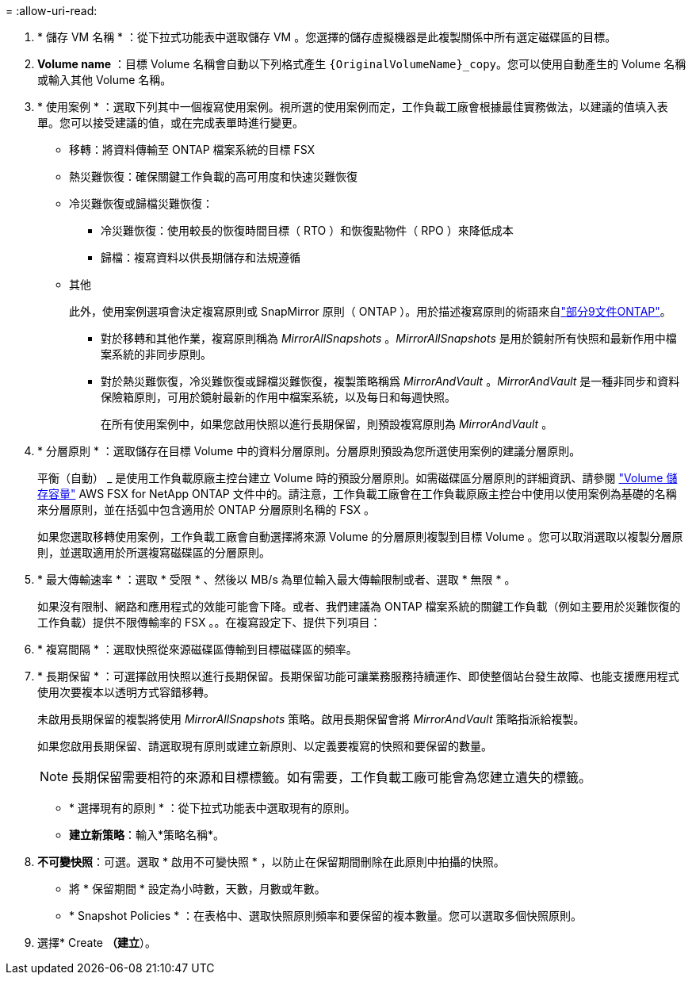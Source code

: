= 
:allow-uri-read: 


. * 儲存 VM 名稱 * ：從下拉式功能表中選取儲存 VM 。您選擇的儲存虛擬機器是此複製關係中所有選定磁碟區的目標。
. *Volume name* ：目標 Volume 名稱會自動以下列格式產生 `{OriginalVolumeName}_copy`。您可以使用自動產生的 Volume 名稱或輸入其他 Volume 名稱。
. * 使用案例 * ：選取下列其中一個複寫使用案例。視所選的使用案例而定，工作負載工廠會根據最佳實務做法，以建議的值填入表單。您可以接受建議的值，或在完成表單時進行變更。
+
** 移轉：將資料傳輸至 ONTAP 檔案系統的目標 FSX
** 熱災難恢復：確保關鍵工作負載的高可用度和快速災難恢復
** 冷災難恢復或歸檔災難恢復：
+
*** 冷災難恢復：使用較長的恢復時間目標（ RTO ）和恢復點物件（ RPO ）來降低成本
*** 歸檔：複寫資料以供長期儲存和法規遵循


** 其他
+
此外，使用案例選項會決定複寫原則或 SnapMirror 原則（ ONTAP ）。用於描述複寫原則的術語來自link:https://docs.netapp.com/us-en/ontap/data-protection/default-protection-policies-concept.html["部分9文件ONTAP"^]。

+
*** 對於移轉和其他作業，複寫原則稱為 _MirrorAllSnapshots_ 。_MirrorAllSnapshots_ 是用於鏡射所有快照和最新作用中檔案系統的非同步原則。
*** 對於熱災難恢復，冷災難恢復或歸檔災難恢復，複製策略稱爲 _MirrorAndVault_ 。_MirrorAndVault_ 是一種非同步和資料保險箱原則，可用於鏡射最新的作用中檔案系統，以及每日和每週快照。
+
在所有使用案例中，如果您啟用快照以進行長期保留，則預設複寫原則為 _MirrorAndVault_ 。





. * 分層原則 * ：選取儲存在目標 Volume 中的資料分層原則。分層原則預設為您所選使用案例的建議分層原則。
+
平衡（自動） _ 是使用工作負載原廠主控台建立 Volume 時的預設分層原則。如需磁碟區分層原則的詳細資訊、請參閱 link:https://docs.aws.amazon.com/fsx/latest/ONTAPGuide/volume-storage-capacity.html#data-tiering-policy["Volume 儲存容量"^] AWS FSX for NetApp ONTAP 文件中的。請注意，工作負載工廠會在工作負載原廠主控台中使用以使用案例為基礎的名稱來分層原則，並在括弧中包含適用於 ONTAP 分層原則名稱的 FSX 。

+
如果您選取移轉使用案例，工作負載工廠會自動選擇將來源 Volume 的分層原則複製到目標 Volume 。您可以取消選取以複製分層原則，並選取適用於所選複寫磁碟區的分層原則。

. * 最大傳輸速率 * ：選取 * 受限 * 、然後以 MB/s 為單位輸入最大傳輸限制或者、選取 * 無限 * 。
+
如果沒有限制、網路和應用程式的效能可能會下降。或者、我們建議為 ONTAP 檔案系統的關鍵工作負載（例如主要用於災難恢復的工作負載）提供不限傳輸率的 FSX 。。在複寫設定下、提供下列項目：

. * 複寫間隔 * ：選取快照從來源磁碟區傳輸到目標磁碟區的頻率。
. * 長期保留 * ：可選擇啟用快照以進行長期保留。長期保留功能可讓業務服務持續運作、即使整個站台發生故障、也能支援應用程式使用次要複本以透明方式容錯移轉。
+
未啟用長期保留的複製將使用 _MirrorAllSnapshots_ 策略。啟用長期保留會將 _MirrorAndVault_ 策略指派給複製。

+
如果您啟用長期保留、請選取現有原則或建立新原則、以定義要複寫的快照和要保留的數量。

+

NOTE: 長期保留需要相符的來源和目標標籤。如有需要，工作負載工廠可能會為您建立遺失的標籤。

+
** * 選擇現有的原則 * ：從下拉式功能表中選取現有的原則。
** *建立新策略*：輸入*策略名稱*。


. *不可變快照*：可選。選取 * 啟用不可變快照 * ，以防止在保留期間刪除在此原則中拍攝的快照。
+
** 將 * 保留期間 * 設定為小時數，天數，月數或年數。
** * Snapshot Policies * ：在表格中、選取快照原則頻率和要保留的複本數量。您可以選取多個快照原則。




. 選擇* Create *（建立*）。

